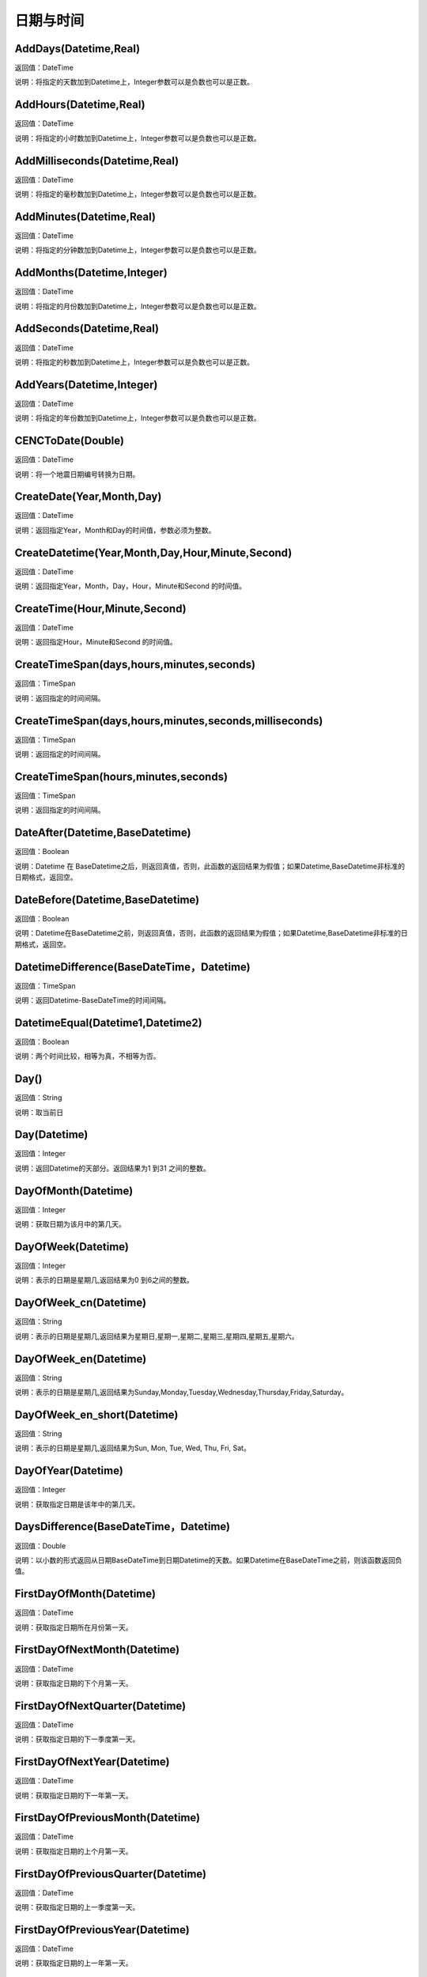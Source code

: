 .. _RiQiYuShiJian:
日期与时间
======================

AddDays(Datetime,Real)
~~~~~~~~~~~~~~~~~~
返回值：DateTime

说明：将指定的天数加到Datetime上，Integer参数可以是负数也可以是正数。

AddHours(Datetime,Real)
~~~~~~~~~~~~~~~~~~
返回值：DateTime

说明：将指定的小时数加到Datetime上，Integer参数可以是负数也可以是正数。

AddMilliseconds(Datetime,Real)
~~~~~~~~~~~~~~~~~~
返回值：DateTime

说明：将指定的毫秒数加到Datetime上，Integer参数可以是负数也可以是正数。

AddMinutes(Datetime,Real)
~~~~~~~~~~~~~~~~~~
返回值：DateTime

说明：将指定的分钟数加到Datetime上，Integer参数可以是负数也可以是正数。

AddMonths(Datetime,Integer)
~~~~~~~~~~~~~~~~~~
返回值：DateTime

说明：将指定的月份数加到Datetime上，Integer参数可以是负数也可以是正数。

AddSeconds(Datetime,Real)
~~~~~~~~~~~~~~~~~~
返回值：DateTime

说明：将指定的秒数加到Datetime上，Integer参数可以是负数也可以是正数。

AddYears(Datetime,Integer)
~~~~~~~~~~~~~~~~~~
返回值：DateTime

说明：将指定的年份数加到Datetime上，Integer参数可以是负数也可以是正数。

CENCToDate(Double)
~~~~~~~~~~~~~~~~~~
返回值：DateTime

说明：将一个地震日期编号转换为日期。

CreateDate(Year,Month,Day)
~~~~~~~~~~~~~~~~~~
返回值：DateTime

说明：返回指定Year，Month和Day的时间值，参数必须为整数。

CreateDatetime(Year,Month,Day,Hour,Minute,Second)
~~~~~~~~~~~~~~~~~~
返回值：DateTime

说明：返回指定Year，Month，Day，Hour，Minute和Second 的时间值。

CreateTime(Hour,Minute,Second)
~~~~~~~~~~~~~~~~~~
返回值：DateTime

说明：返回指定Hour，Minute和Second 的时间值。

CreateTimeSpan(days,hours,minutes,seconds)
~~~~~~~~~~~~~~~~~~
返回值：TimeSpan

说明：返回指定的时间间隔。

CreateTimeSpan(days,hours,minutes,seconds,milliseconds)
~~~~~~~~~~~~~~~~~~
返回值：TimeSpan

说明：返回指定的时间间隔。

CreateTimeSpan(hours,minutes,seconds)
~~~~~~~~~~~~~~~~~~
返回值：TimeSpan

说明：返回指定的时间间隔。

DateAfter(Datetime,BaseDatetime)
~~~~~~~~~~~~~~~~~~
返回值：Boolean

说明：Datetime 在 BaseDatetime之后，则返回真值，否则，此函数的返回结果为假值；如果Datetime,BaseDatetime非标准的日期格式，返回空。

DateBefore(Datetime,BaseDatetime)
~~~~~~~~~~~~~~~~~~
返回值：Boolean

说明：Datetime在BaseDatetime之前，则返回真值，否则，此函数的返回结果为假值；如果Datetime,BaseDatetime非标准的日期格式，返回空。

DatetimeDifference(BaseDateTime，Datetime)
~~~~~~~~~~~~~~~~~~
返回值：TimeSpan

说明：返回Datetime-BaseDateTime的时间间隔。

DatetimeEqual(Datetime1,Datetime2)
~~~~~~~~~~~~~~~~~~
返回值：Boolean

说明：两个时间比较，相等为真，不相等为否。

Day()
~~~~~~~~~~~~~~~~~~
返回值：String

说明：取当前日

Day(Datetime)
~~~~~~~~~~~~~~~~~~
返回值：Integer

说明：返回Datetime的天部分。返回结果为1 到31 之间的整数。

DayOfMonth(Datetime)
~~~~~~~~~~~~~~~~~~
返回值：Integer

说明：获取日期为该月中的第几天。

DayOfWeek(Datetime)
~~~~~~~~~~~~~~~~~~
返回值：Integer

说明：表示的日期是星期几,返回结果为0 到6之间的整数。

DayOfWeek_cn(Datetime)
~~~~~~~~~~~~~~~~~~
返回值：String

说明：表示的日期是星期几,返回结果为星期日,星期一,星期二,星期三,星期四,星期五,星期六。

DayOfWeek_en(Datetime)
~~~~~~~~~~~~~~~~~~
返回值：String

说明：表示的日期是星期几,返回结果为Sunday,Monday,Tuesday,Wednesday,Thursday,Friday,Saturday。

DayOfWeek_en_short(Datetime)
~~~~~~~~~~~~~~~~~~
返回值：String

说明：表示的日期是星期几,返回结果为Sun, Mon, Tue, Wed, Thu, Fri, Sat。

DayOfYear(Datetime)
~~~~~~~~~~~~~~~~~~
返回值：Integer

说明：获取指定日期是该年中的第几天。

DaysDifference(BaseDateTime，Datetime)
~~~~~~~~~~~~~~~~~~
返回值：Double

说明：以小数的形式返回从日期BaseDateTime到日期Datetime的天数。如果Datetime在BaseDateTime之前，则该函数返回负值。

FirstDayOfMonth(Datetime)
~~~~~~~~~~~~~~~~~~
返回值：DateTime

说明：获取指定日期所在月份第一天。

FirstDayOfNextMonth(Datetime)
~~~~~~~~~~~~~~~~~~
返回值：DateTime

说明：获取指定日期的下个月第一天。

FirstDayOfNextQuarter(Datetime)
~~~~~~~~~~~~~~~~~~
返回值：DateTime

说明：获取指定日期的下一季度第一天。

FirstDayOfNextYear(Datetime)
~~~~~~~~~~~~~~~~~~
返回值：DateTime

说明：获取指定日期的下一年第一天。

FirstDayOfPreviousMonth(Datetime)
~~~~~~~~~~~~~~~~~~
返回值：DateTime

说明：获取指定日期的上个月第一天。

FirstDayOfPreviousQuarter(Datetime)
~~~~~~~~~~~~~~~~~~
返回值：DateTime

说明：获取指定日期的上一季度第一天。

FirstDayOfPreviousYear(Datetime)
~~~~~~~~~~~~~~~~~~
返回值：DateTime

说明：获取指定日期的上一年第一天。

FirstDayOfQuarter(Datetime)
~~~~~~~~~~~~~~~~~~
返回值：DateTime

说明：获取指定日期所在季度份第一天。

FirstDayOfYear(Datetime)
~~~~~~~~~~~~~~~~~~
返回值：DateTime

说明：获取指定日期所在年份第一天。

format_DateTime(DateTime,DateTimeFormat)
~~~~~~~~~~~~~~~~~~
返回值：String

说明：将日期与时间转化为指定格式的文本，DateTimeFormat为日期格式：(年-月-日 时:分:秒.毫秒) yyyy-MM-dd HH:mm:ss（HH为24小时制，hh为12小时制）。

Format_TimeSpan(TimeSpan)
~~~~~~~~~~~~~~~~~~
返回值：String

说明：将时间间隔转化为指定格式的文本。

Format_TimeSpan(TimeSpan,TimeSpanFormat)
~~~~~~~~~~~~~~~~~~
返回值：String

说明：将时间间隔转化为指定格式的文本，TimeSpanFormat为格式：dd\天hh\时mm\分ss\秒，注意反斜杠。

FridayOfNextWeek(DateTime)
~~~~~~~~~~~~~~~~~~
返回值：DateTime

说明：计算指定日期下周的星期五对应的日期。国际标准ISO 8601将星期一定为一星期的第一天。

FridayOfPreviousWeek(DateTime)
~~~~~~~~~~~~~~~~~~
返回值：DateTime

说明：计算指定日期上周的星期五对应的日期。国际标准ISO 8601将星期一定为一星期的第一天。

FridayOfWeek(DateTime)
~~~~~~~~~~~~~~~~~~
返回值：DateTime

说明：计算指定日期本周的星期五对应的日期。国际标准ISO 8601将星期一定为一星期的第一天。

From_UnixTime(Int)
~~~~~~~~~~~~~~~~~~
返回值：DateTime

说明：将Unix时间转换为日期。

Hour()
~~~~~~~~~~~~~~~~~~
返回值：String

说明：取当前时

Hour(Datetime)
~~~~~~~~~~~~~~~~~~
返回值：Integer

说明：返回Datetime的小时部分。返回结果为0 至23 之间的整数。

HoursDifference(BasedDatetime,Datetime)
~~~~~~~~~~~~~~~~~~
返回值：Double

说明：以小数的形式返回从日期BasedDatetime到日期Datetime的小时数。如果Datetime在BasedDatetime之前，则该函数返回负值。

JulianToDate(Double)
~~~~~~~~~~~~~~~~~~
返回值：DateTime

说明：将儒略日转换为日期，以1970-01-01 0:0:0.0为基数。

LastDayOfMonth(Datetime)
~~~~~~~~~~~~~~~~~~
返回值：DateTime

说明：获取指定日期所在月份最后一天。

LastDayOfNextMonth(Datetime)
~~~~~~~~~~~~~~~~~~
返回值：DateTime

说明：获取指定日期的下个月的最后一天。

LastDayOfNextQuarter(Datetime)
~~~~~~~~~~~~~~~~~~
返回值：DateTime

说明：获取指定日期的下一季度的最后一天。

LastDayOfNextYear(Datetime)
~~~~~~~~~~~~~~~~~~
返回值：DateTime

说明：获取指定日期的下一年的最后一天。

LastDayOfPrdviousMonth(Datetime)
~~~~~~~~~~~~~~~~~~
返回值：DateTime

说明：获取指定日期的上个月的最后一天。

LastDayOfPrdviousQuarter(Datetime)
~~~~~~~~~~~~~~~~~~
返回值：DateTime

说明：获取指定日期的上一季度的最后一天。

LastDayOfPrdviousYear(Datetime)
~~~~~~~~~~~~~~~~~~
返回值：DateTime

说明：获取指定日期的上一年的最后一天。

LastDayOfQuarter(Datetime)
~~~~~~~~~~~~~~~~~~
返回值：DateTime

说明：获取指定日期所在季度份最后一天。

LastDayOfYear(Datetime)
~~~~~~~~~~~~~~~~~~
返回值：DateTime

说明：获取指定日期所在年份最后一天。

Millisecond()
~~~~~~~~~~~~~~~~~~
返回值：String

说明：取当前毫秒

Milliseconds(Datetime)
~~~~~~~~~~~~~~~~~~
返回值：Integer

说明：返回Datetime的毫秒钟部分。返回结果为0到999之间的整数。

MillisecondsDifference(BaseDatetime,Datetime)
~~~~~~~~~~~~~~~~~~
返回值：Double

说明：以小数的形式返回从日期BaseDatetime到日期Datetime的毫秒数。如果Datetime在BaseDatetime之前，则该函数返回负值。

Minute()
~~~~~~~~~~~~~~~~~~
返回值：String

说明：取当前分

Minute(Datetime)
~~~~~~~~~~~~~~~~~~
返回值：Integer

说明：返回Datetime的分钟部分。返回结果为0 到59 之间的整数。

MinutesDifference(BaseDatetime,Datetime)
~~~~~~~~~~~~~~~~~~
返回值：Double

说明：以小数的形式返回从日期BaseDatetime到日期Datetime的分钟数。如果Datetime在BaseDatetime之前，则该函数返回负值。

MondayByWeekNo(Integer year,Integer weekNo)
~~~~~~~~~~~~~~~~~~
返回值：DateTime

说明：获取指定年度第几星期的星期一对应用的日期。

MondayOfNextWeek(DateTime)
~~~~~~~~~~~~~~~~~~
返回值：DateTime

说明：计算指定日期下周的星期一对应的日期。国际标准ISO 8601将星期一定为一星期的第一天。

MondayOfPreviousWeek(DateTime)
~~~~~~~~~~~~~~~~~~
返回值：DateTime

说明：计算指定日期上周的星期一对应的日期。国际标准ISO 8601将星期一定为一星期的第一天。

MondayOfWeek(DateTime)
~~~~~~~~~~~~~~~~~~
返回值：DateTime

说明：计算指定日期本周的星期一对应的日期。国际标准ISO 8601将星期一定为一星期的第一天。

Month()
~~~~~~~~~~~~~~~~~~
返回值：String

说明：取当前月

Month(Datetime)
~~~~~~~~~~~~~~~~~~
返回值：Integer

说明：返回Datetime的月份部分。返回结果为1 到12 之间的整数。

Month_cn(Datetime)
~~~~~~~~~~~~~~~~~~
返回值：String

说明：返回Datetime的月份部分。返回结果为一月、二月、三月、四月、五月、六月、七月、八月、九月、十月、十一月、十二月。

Month_en(Datetime)
~~~~~~~~~~~~~~~~~~
返回值：String

说明：返回Datetime的月份部分。返回结果为January,February,March,April,May,June,July,August,September,October,November,December。

Month_en_short(Datetime)
~~~~~~~~~~~~~~~~~~
返回值：String

说明：返回Datetime的月份部分。返回结果为Jan,Feb,Mar,Apr,May,Jun,Jul,Aug,Sep,Oct,Nov,Dec。

MonthsDifference(BaseDatetime,Datetime)
~~~~~~~~~~~~~~~~~~
返回值：Double

说明：以小数的形式返回从BaseDatetime到Datetime月数。这是基于每月30.0 天的近似数字。如果Datetime在BaseDatetime之前，则该函数返回负值。

Now()
~~~~~~~~~~~~~~~~~~
返回值：String

说明：取当前系统的年月日时分秒

SaturdayOfNextWeek(DateTime)
~~~~~~~~~~~~~~~~~~
返回值：DateTime

说明：计算指定日期下周的星期六对应的日期。国际标准ISO 8601将星期一定为一星期的第一天。

SaturdayOfPreviousWeek(DateTime)
~~~~~~~~~~~~~~~~~~
返回值：DateTime

说明：计算指定日期上周的星期六对应的日期。国际标准ISO 8601将星期一定为一星期的第一天。

SaturdayOfWeek(DateTime)
~~~~~~~~~~~~~~~~~~
返回值：DateTime

说明：计算指定日期本周的星期六对应的日期。国际标准ISO 8601将星期一定为一星期的第一天。

Second()
~~~~~~~~~~~~~~~~~~
返回值：String

说明：取当前秒

Second(Datetime)
~~~~~~~~~~~~~~~~~~
返回值：Integer

说明：返回Datetime的秒钟部分。返回结果为0 到59 之间的整数。

SecondsDifference(BaseDatetime,Datetime)
~~~~~~~~~~~~~~~~~~
返回值：Double

说明：以小数的形式返回从日期BaseDatetime到日期Datetime的秒数。如果Datetime在BaseDatetime之前，则该函数返回负值。

SundayOfNextWeek(DateTime)
~~~~~~~~~~~~~~~~~~
返回值：DateTime

说明：计算指定日期下周的星期日对应的日期。国际标准ISO 8601将星期一定为一星期的第一天。

SundayOfPreviousWeek(DateTime)
~~~~~~~~~~~~~~~~~~
返回值：DateTime

说明：计算指定日期上周的星期日对应的日期。国际标准ISO 8601将星期一定为一星期的第一天。

SundayOfWeek(DateTime)
~~~~~~~~~~~~~~~~~~
返回值：DateTime

说明：计算指定日期本周的星期日对应的日期。国际标准ISO 8601将星期一定为一星期的第一天。

ThursdayOfNextWeek(DateTime)
~~~~~~~~~~~~~~~~~~
返回值：DateTime

说明：计算指定日期下周的星期四对应的日期。国际标准ISO 8601将星期一定为一星期的第一天。

ThursdayOfPreviousWeek(DateTime)
~~~~~~~~~~~~~~~~~~
返回值：DateTime

说明：计算指定日期上周的星期四对应的日期。国际标准ISO 8601将星期一定为一星期的第一天。

ThursdayOfWeek(DateTime)
~~~~~~~~~~~~~~~~~~
返回值：DateTime

说明：计算指定日期本周的星期四对应的日期。国际标准ISO 8601将星期一定为一星期的第一天。

TimeAfter(Time,BaseTime)
~~~~~~~~~~~~~~~~~~
返回值：Boolean

说明：Time在BaseTime之后，则返回真值，否则，此函数的返回结果为假值；如果Time,BaseTime非标准的日期格式，返回空。

TimeBefore(Time,BaseTime)
~~~~~~~~~~~~~~~~~~
返回值：Boolean

说明：Time在BaseTime之前，则返回真值，否则，此函数的返回结果为假值；如果Time,BaseTime非标准的日期格式，返回空。

TimeHoursDifference(BaseTime,Time)
~~~~~~~~~~~~~~~~~~
返回值：Double

说明：以整数的形式返回从日期BaseTime到日期Time的小时数。如果Time在BaseTime之前，则该函数返回负值。

TimeMillisecondsDifference(BaseTime,Time)
~~~~~~~~~~~~~~~~~~
返回值：Double

说明：以整数的形式返回从日期BaseTime到日期Time的毫秒数。如果Time在BaseTime之前，则该函数返回负值。

TimeMinutesDifference(BaseTime,Time)
~~~~~~~~~~~~~~~~~~
返回值：Double

说明：以整数的形式返回从日期BaseTime到日期Time的分钟数。如果Time在BaseTime之前，则该函数返回负值。

TimeSecondsDifference(BaseTime,Time)
~~~~~~~~~~~~~~~~~~
返回值：Double

说明：以整数的形式返回从日期BaseTime到日期Time的秒数。如果Time在BaseTime之前，则该函数返回负值。

TimeSpan2HM(TimeSpan)
~~~~~~~~~~~~~~~~~~
返回值：String

说明：将时间间隔转换为，总小时数：分钟，如25：50表示25小时50分钟。

To_UnixTime(DateTime)
~~~~~~~~~~~~~~~~~~
返回值：Integer

说明：将日期转换为Unix时间，从公元1970年1月1日的UTC时间从0时0分0秒算起到现在所经过的秒数。

ToCENCDate(DateTime)
~~~~~~~~~~~~~~~~~~
返回值：Double

说明：将一个日期转换为地震日期编号。

ToChineseCalendar(DateTime,Type)
~~~~~~~~~~~~~~~~~~
返回值：String

说明：将日期转化农历。返回Type指定类型的日期,1:阳历日期;2:农历日期;3:星期;4:时辰;5:属相;6:节气;7:前一个节气;8:下一个节气;9:节日;10:干支;11:星宿;12:星座

ToDatetime(string)
~~~~~~~~~~~~~~~~~~
返回值：DateTime

说明：将文本转化为日期与时间，支持通用日期与时间格式。

ToDatetime(string,DateTimeFormat)
~~~~~~~~~~~~~~~~~~
返回值：DateTime

说明：将文本转化为日期与时间，支持通用日期与时间格式。DateTimeFormat的参考格式：(年-月-日 时:分:秒.毫秒) yyyy-MM-dd HH:mm:ss（HH为24小时制，hh为12小时制）。

ToDatetime(string,DateTimeFormatList,SplitChar)
~~~~~~~~~~~~~~~~~~
返回值：DateTime

说明：将文本转化为日期与时间，支持通用日期与时间格式，SplitChar为格式列表的分隔字符。DateTimeFormatList的参考格式列表：(年-月-日 时:分:秒.毫秒) yyyy-MM-dd HH:mm:ss（HH为24小时制，hh为12小时制）。

ToJulianDate(DateTime)
~~~~~~~~~~~~~~~~~~
返回值：Double

说明：将一个日期转换为儒略日，以1970-01-01 0:0:0.0为基数。

ToOAdate(DateTime)
~~~~~~~~~~~~~~~~~~
返回值：Double

说明：将一个日期型的字符串转化(格式为yyyy-MM-dd HH:mm:ss 例如2010-01-01 5:11:33 )为等效的 OLE 自动化日期，返回一个双精度浮点数，它包含与此实例的值等效的 OLE 自动化日期。

toShortDate(DateTime)
~~~~~~~~~~~~~~~~~~
返回值：String

说明：将日期时间(可为字符串格式)转化为短日期格式,支持常见的日期格式，如2005-11-5 13:47:04，输出2005-11-5。

toShortTime(DateTime)
~~~~~~~~~~~~~~~~~~
返回值：String

说明：将日期时间(可为字符串格式)转化为短时间格式,支持常见的日期格式，如2005-11-5 13:47:04，输出13:47:04。

TuesdayOfNextWeek(DateTime)
~~~~~~~~~~~~~~~~~~
返回值：DateTime

说明：计算指定日期下周的星期二对应的日期。国际标准ISO 8601将星期一定为一星期的第一天。

TuesdayOfPreviousWeek(DateTime)
~~~~~~~~~~~~~~~~~~
返回值：DateTime

说明：计算指定日期上周的星期二对应的日期。国际标准ISO 8601将星期一定为一星期的第一天。

TuesdayOfWeek(DateTime)
~~~~~~~~~~~~~~~~~~
返回值：DateTime

说明：计算指定日期本周的星期二对应的日期。国际标准ISO 8601将星期一定为一星期的第一天。

WednesdayOfNextWeek(DateTime)
~~~~~~~~~~~~~~~~~~
返回值：DateTime

说明：计算指定日期下周的星期三对应的日期。国际标准ISO 8601将星期一定为一星期的第一天。

WednesdayOfPreviousWeek(DateTime)
~~~~~~~~~~~~~~~~~~
返回值：DateTime

说明：计算指定日期上周的星期三对应的日期。国际标准ISO 8601将星期一定为一星期的第一天。

WednesdayOfWeek(DateTime)
~~~~~~~~~~~~~~~~~~
返回值：DateTime

说明：计算指定日期本周的星期三对应的日期。国际标准ISO 8601将星期一定为一星期的第一天。

WeekNoOfYear(Datetime)
~~~~~~~~~~~~~~~~~~
返回值：Integer

说明：获取指定日期所在星期是该年中的第几星期。

WeeksDifference(BaseDatetime,Datetime)
~~~~~~~~~~~~~~~~~~
返回值：Double

说明：以小数的形式返回从日期BaseDatetime至日期Datetime的周数。这基于每周7.0 天。如果Datetime在BaseDatetime之前，则该函数返回负值。

Year()
~~~~~~~~~~~~~~~~~~
返回值：String

说明：取当前系统的年

Year(Datetime)
~~~~~~~~~~~~~~~~~~
返回值：Integer

说明：返回Datetime的年份部分。返回结果为整数，如2002。

YearsDifference(BasedDatetime,Datetime)
~~~~~~~~~~~~~~~~~~
返回值：Double

说明：以小数的形式返回从日期BasedDatetime至日期Datetime的年数。这是基于每年365.0 天的近似数字。如果Datetime在BasedDatetime之前，则该函数返回负值。
